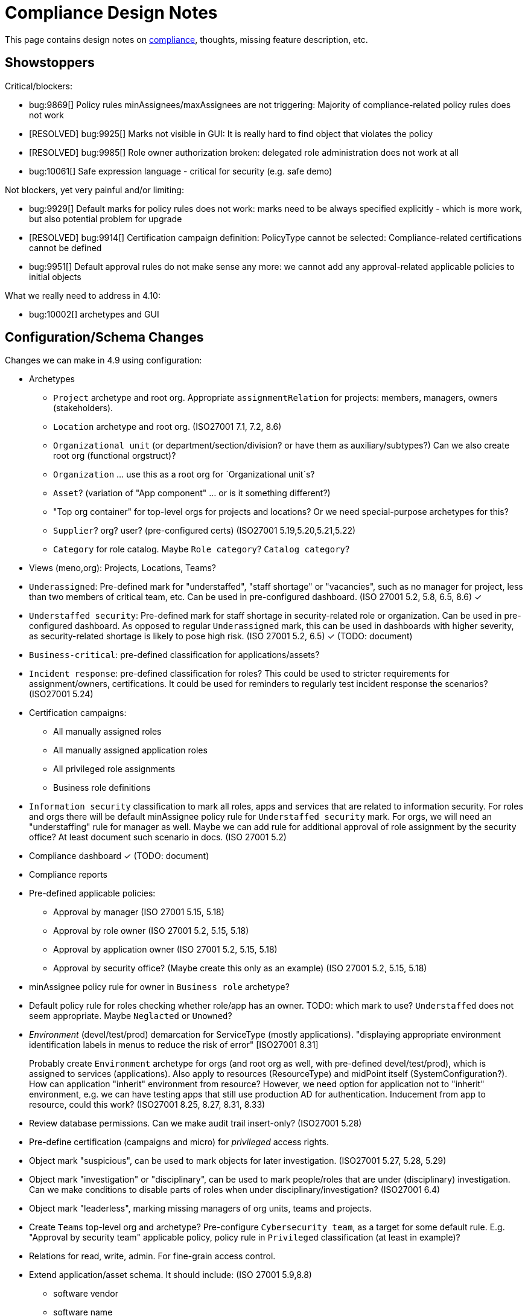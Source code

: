 = Compliance Design Notes
:page-nav-title: Compliance
:page-toc: top

This page contains design notes on xref:/midpoint/compliance[compliance], thoughts, missing feature description, etc.

== Showstoppers

Critical/blockers:

* bug:9869[] Policy rules minAssignees/maxAssignees are not triggering: Majority of compliance-related policy rules does not work
* [RESOLVED] bug:9925[] Marks not visible in GUI: It is really hard to find object that violates the policy
* [RESOLVED] bug:9985[] Role owner authorization broken: delegated role administration does not work at all
* bug:10061[] Safe expression language - critical for security (e.g. safe demo)

Not blockers, yet very painful and/or limiting:

* bug:9929[] Default marks for policy rules does not work: marks need to be always specified explicitly - which is more work, but also potential problem for upgrade
* [RESOLVED] bug:9914[] Certification campaign definition: PolicyType cannot be selected: Compliance-related certifications cannot be defined
* bug:9951[] Default approval rules do not make sense any more: we cannot add any approval-related applicable policies to initial objects

What we really need to address in 4.10:

* bug:10002[] archetypes and GUI

== Configuration/Schema Changes

Changes we can make in 4.9 using configuration:

* Archetypes

** `Project` archetype and root org.
Appropriate `assignmentRelation` for projects: members, managers, owners (stakeholders).

** `Location` archetype and root org. (ISO27001 7.1, 7.2, 8.6)

** `Organizational unit` (or department/section/division? or have them as auxiliary/subtypes?) Can we also create root org (functional orgstruct)?

** `Organization` ... use this as a root org for `Organizational unit`s?

** `Asset`? (variation of "App component" ... or is it something different?)

** "Top org container" for top-level orgs for projects and locations? Or we need special-purpose archetypes for this?

** `Supplier`? org? user? (pre-configured certs)
(ISO27001 5.19,5.20,5.21,5.22)

** `Category` for role catalog. Maybe `Role category`? `Catalog category`?

* Views (meno,org): Projects, Locations, Teams?

* `Underassigned`: Pre-defined mark for "understaffed", "staff shortage" or "vacancies", such as no manager for project, less than two members of critical team, etc.
Can be used in pre-configured dashboard.
(ISO 27001 5.2, 5.8, 6.5, 8.6) ✓

* `Understaffed security`: Pre-defined mark for staff shortage in security-related role or organization.
Can be used in pre-configured dashboard.
As opposed to regular `Underassigned` mark, this can be used in dashboards with higher severity, as security-related shortage is likely to pose high risk.
(ISO 27001 5.2, 6.5) ✓ (TODO: document)

* `Business-critical`: pre-defined classification for applications/assets?

* `Incident response`: pre-defined classification for roles?
This could be used to stricter requirements for assignment/owners, certifications.
It could be used for reminders to regularly test incident response the scenarios?
(ISO27001 5.24)

* Certification campaigns:

** All manually assigned roles

** All manually assigned application roles

** All privileged role assignments

** Business role definitions

* `Information security` classification to mark all roles, apps and services that are related to information security.
For roles and orgs there will be default minAssignee policy rule for `Understaffed security` mark.
For orgs, we will need an "understaffing" rule for manager as well.
Maybe we can add rule for additional approval of role assignment by the security office?
At least document such scenario in docs.
(ISO 27001 5.2)

* Compliance dashboard ✓  (TODO: document)

* Compliance reports

* Pre-defined applicable policies:

** Approval by manager (ISO 27001 5.15, 5.18)

** Approval by role owner (ISO 27001 5.2, 5.15, 5.18)

** Approval by application owner (ISO 27001 5.2, 5.15, 5.18)

** Approval by security office? (Maybe create this only as an example) (ISO 27001 5.2, 5.15, 5.18)

* minAssignee policy rule for owner in `Business role` archetype?

* Default policy rule for roles checking whether role/app has an owner.
TODO: which mark to use? `Understaffed` does not seem appropriate.
Maybe `Neglacted` or `Unowned`?

* _Environment_ (devel/test/prod) demarcation for ServiceType (mostly applications).
"displaying appropriate environment identification labels in menus to reduce the risk of error" [ISO27001 8.31]
+
Probably create `Environment` archetype for orgs (and root org as well, with pre-defined devel/test/prod), which is assigned to services (applications).
Also apply to resources (ResourceType) and midPoint itself (SystemConfiguration?).
How can application "inherit" environment from resource?
However, we need option for application not to "inherit" environment, e.g. we can have testing apps that still use production AD for authentication.
Inducement from app to resource, could this work?
(ISO27001 8.25, 8.27, 8.31, 8.33)

* Review database permissions. Can we make audit trail insert-only? (ISO27001 5.28)

* Pre-define certification (campaigns and micro) for _privileged_ access rights.

* Object mark "suspicious", can be used to mark objects for later investigation. (ISO27001 5.27, 5.28, 5.29)

* Object mark "investigation" or "disciplinary", can be used to mark people/roles that are under (disciplinary) investigation.
Can we make conditions to disable parts of roles when under disciplinary/investigation?
(ISO27001 6.4)

* Object mark "leaderless", marking missing managers of org units, teams and projects.

* Create `Teams` top-level org and archetype?
Pre-configure `Cybersecurity team`, as a target for some default rule.
E.g. "Approval by security team" applicable policy, policy rule in `Privileged` classification (at least in example)?

* Relations for read, write, admin.
For fine-grain access control.

* Extend application/asset schema.
It should include:
(ISO 27001 5.9,8.8)
** software vendor
** software name
** version numbers
** current state of deployment (designed/devel/test/production/...)
** Link to app entry point?
** Maybe: installation target? Where is the app installed?
** Later: reference to SBOM or other fine-grained BOM/versioning data.

* Classification for `Emergency access`? Similar to privileged access.

* Classify security-relevant roles "Information security responsibility" ✓

* type of service ?
** origin: internally-sourced, purchased
** deployment: on-prem, private cloud, domestic public cloud (EU), foreign public cloud (non-EU) - locations/zones ???
** maintenance: self-provided (internal), managed service

* Marks

** `Unclassified` - applications without classification + policy rule (in Application archetype?)

** `Misconfiguration` - e.g. application role without inducement to application

* Roles

** `Role management administrator`: ability to create new roles, edit existing roles, set role owners, etc.
Access to admin GUI to see/modify business/application roles, applications, etc.
Full access to role details.
Quite powerful privilege.

** `Business role manager`: ability to create new business roles in a safe way.
Access to admin GUI to see business/application roles, applications, etc.
Role wizard, limited role details.
Autoassign rules?
"Delegated" access.

* _Owner_ column for application list

== Missing Features

(Roughly ordered by priority)

* Password management

** dictionary check: enabled by default? Not showing in GUI. (ISO 27001 5.17)

** dictionary check for combination of dictionary words. (ISO 27001 5.17)

** Forcing password change on next login: how can we make it easier to set up? (ISO 27001 5.17)

** Closer integration with AM/SSO? Force password change, last login, etc. (ISO 27001 5.17)

** enforcing different passwords on resources (ISO 27001 5.17 (D))

** enforcing different password for administrator personas (ISO 27001 8.2)

** "users acknowledge receipt of authentication information" (ISO 27001 5.17)

** [red]*(!!!)* Force change of pre-configured administrator password on first login (ISO 27001 5.17)

** maximum number of password changes per time (e.g. per day) (ENISA-baseline)

** "prevent the use of commonly-used passwords and compromised usernames, password combinations from hacked systems" (ISO 27001 5.17)

** Guidance for end-users how to use password on pages that deal with passwords (ISO 27001 5.17)

** Clean up documentation for password reset (it is in really bad shape)

** Check that we use "approved cryptographic techniques for passwords" (encryption, hashing) (ISO 27001 5.17)

* Global policy rule which states that if role has any approvers, the approvers must approve the request.
*This is hardcoded* (`useDefaultApprovalPolicyRules` in systconfig).
Do we have a test for this case?
Problem: bug:9951[]

* Flag for org, whether it should be considered root of hierarchical org structure.
We may not need root objects for many flat structures, such as projects or teams.
Archetype is enough in this case.
Automatic detection of org roots make problems in this case, as it detects all projects and teams as org roots.
It may cause a different kind of problems when organizations are placed into locations, which makes the organization disappear as root of the tree.
+
Also, would be nice to choose a name for the orgstruct tab.
E.g. we want top-level org to be named `World`, but we want to display it in tab labeled `Locations`.
+
Should we go back to explicit enumeration of org roots in system config? Or something similar?


* Error messages and overall presentation of policy rule violations.
Current error message looks like:
+
`No assignment exists for role 09360ff0-d506-4751-b13f-4e01422693ac (after operation)`
+
Overall, the presentation of policy rule violations should be re-thought and significantly improved.
(ISO 27001 5.2, 5.3, 5.8, 5.9, 5.12, 5.13, 5.14)

* xref:/midpoint/features/planned/classification/[] (ISO 27001 5.13, 5.8, 8.2)

** Privileged access (ISO 27001 5.15, 5.18, 8.2, 8.9)

*** `Privileged` classification for (application) roles and entitlements.
Document its use.

*** Make `Privileged Access` label (classification) much more visible in GUI.
Display it at prominent location in details page, maybe find a way how to mark it in lists.
Mark privileged access in certifications. (ISO 27001 5.18)

*** Allow to search users/roles that have this classification.
Set up reports/dashboards.

*** Mark for "Privileged access", applied to all objects that deal (directly or indirectly) with privileged access.
Can be used in searching or GUI.

*** ConnId pre-defined attribute `PRIVILEGED_ACCESS`, can be used for groups such as `Domain Administrators` or accounts such as `root`.

*** Ability to set `Privileged Access` classification on application roles that originated from groups marked as privileged by the connector.


* Policy rules

** `requirement` constraint (ISO 27001 5.13, 5.8)

** Nicer messages when violated

** min/max assignees: considering all users or active users (ISO27001 5.36)

** Better GUI. E.g. `enforce` action is not even shown in current GUI.

** Show evaluated policy rules or marks in GUI.
E.g. I want to see that role has violated minAssignee constraint when I look at role details.

** Policy rule exceptions and exception approvals - make sure they work. Use cases: SoD exceptions, classification violation exceptions, clearance exceptions.
(ISO 27001 5.3, 8.7)

** Policy rule exception validity, i.e. exception for a short time period.
(ISO 27001 5.3, 8.7)

** Policy rule exception review (certifications)
(ISO 27001 5.3, 8.7)

** Index/search all objects that have policy rule (specific constraint, markRef and enforcement)

** minAssignments/maxAssignments constraints? E.g. applications without classification

** Could we make the rules smarter to tolerate existing violations?
E.g. if a user has SoD violations, we could still allow normal operations to proceed, as long as they are not creating new violation.

** Use case of lost clearance: remove/deactivate all assignments that require the clearance.

** Policy action: inactivate. E.g. automatic inactivation of user that lost required clearance.
Question: inactivation of user? Or assignments?

** Nice to have: Rule for requirements in team composition.
E.g. a supplier must have at least on CISO-certifified (clearance) user in the team.
A project must have at least one member from security department.

** minAssignee/maxAssignee: ability to require _active_ assignees, not just any assignees.

** minAssignee/maxAssignee: when it points to org, make sure that org has at least one active member.

** Idea: new reaction to increase/decrease risk score (risk management)

* Idea: policy rules could trigger _security event_ (whatever that means).
Non-compliance with policy can be considered security event.
This can lead to notification, sending of "signal", etc.

** Constraint: object/assignment is about to expire in X days
(ISO27001 6.3)

** Constraint: object/assignment that was not certified for X days
(ISO27001 6.3)

* Marks

** Marks should have a "retention" setting, specifying whether the mark could be cleared automatically (e.g. by policy rule going "off"), or it should be retained until cleared manually by system administrator.
This would be useful for marking objects with `modification` constraint, policy rule setting the mark, but it has to be manually cleared when modification is reviewed.
It may be also useful for setting up policy rules that set `suspicious` mark for some combinations of states/attributes (also as "modification" constraint).
We want to retain that mark until it is manually reviewed and cleared.

** Marks could have "warning" setting. If active, GUI would warn user that object has a mark - or that an operation results in object getting a mark.
The warning will be displayed after the operation is completed, or on preview page.
E.g. assigning a conflicting role resulted in "exclusionViolation" mark.
E.g. removing a classification assignment from an application did result in getting "unclassified" mark on object.
Also show the warning in shopping cart, e.g. when conflicting roles are selected.
This should be a warning, not a hard error.

** The "warning" setting could influence how prominently is the mark displayed in the GUI, e.g. whether it should be shown in object lists, object details, summary panels, etc.

** Mark types: operational, policy violation, note, simulation, ... (aux archetypes?)
E.g. I want to list all objects that have any policy violation.
(ISO27001 5.18, 5.19)

** Colors for marks. E.g. I want all policy violations to be bright red.
(Also see above)

* GUI

** Show marks in object details

** Better support for custom assignment panels.
E.g. show assignments with particular archetype (classifiation,clearance), also the "assign" button should only list targets of that archetype.

** Dashboard widgets that can show/list objects of generic types, such as `AssignmentHolderType` or `AbstractRoleType`, or even `ObjectType`.
Currently, these widgets do not have the "More info" link to list objects.

** Default column for roles: "number of members" instead of "projections"

** Default column for application roles: application

** Default column for applications: "owner" instead of "projections"

** Default column for applications: classification

** Better GUI for policy rules. E.g. `enforce` action is not even shown in current GUI.

** Clearly show that particular access is _privileged_, use special label, mark, icon whatever.

** Nicer icon for `Application` archetype.
Cloud icon means stock `Service`, we should distinguish application somehow.

** Show classifications in access request and approvals.
(ISO27001 5.13)

** More information for widgets: some way how to get more detailed description of widget, explaining what the widget shows.
Maybe tooltip? Maybe something longer?
Maybe click on "more info" should show description (with some nice icon) on top of the search list?

** "Back" button is missing when clicking on dashboard widget "more info" link.

** Separators/rows in dashboards, or some other ways to organize widgets
(nice to have)

** `assignmentRelation` is ignored when specified directly in `assignment` in orgs.

** `Type` field on organizational hierarchy should either be pre-set to `ObjectType`, or it should have sensible default settings based on `assignmentRelation`.

** Applicable policies panel: display descriptions (e.g. as tooltips?)

** Tooltips for object icons - should display archetype names when no explicit `tooltip` is defined in archetype

* `display` specification for `ObjectType`.
This is especially useful for one-off objects, such as roots of organizational hierarchies.
Also useful for classifications, e.g. setting color for classification level.

* midScribe documentation (ISO27001 5.31)


* Negative assignment ("exception from rule") (ISO27001 6.4)


* Approval improvements

** Rule of 4 eyes: requestor cannot be approver, even if he is specified as approved in the policy (ISO 27001 5.15, 5.18)

** Handling of situation when there are no valid approvers, e.g. in case the "rule of 4 eyes" disqualified the only approver.  (ISO 27001 5.15)

** Smarter library functions to determine approvers/owners for approval purposes:
If a role does not have approver, use owner.
If an application role does not have approver/owner, use application approver/owner.
If role belongs to an org, use org manager/owner.

** "skip approval" operation option for administrators, e.g. when admin assigns a role directly as part of system setup.
Mark that operation in audit as well.

* Notifications

** New notification event, triggers when gaining access to something (e.g. first assignment of application, even indirectly).
Can be used to deliver the acceptable use statement using notifications.
Can be used for "you have privileged access now, you should behave" notification
Pre-configuring notifications for this.
(higher priority) (ISO 27001 5.10, 8.2)

* Acceptable use (ISO 27001 5.10, 8.2)

** `termsOfUseStatement` as a property of all abstract roles and resources (polystring).
Can be used especially in applications, delivering the statement to user when gaining access.
+
It is important to have this in classifications as well, especially the `Privileged` classfication - and apply that accordingly.

** Provide ability to inform user in GUI when gaining a privilege, asking user to confirm acceptance of terms before assigning the privilege.
Can be also used for acceptance of "terms of service" by end user before access to the service can be activated.
Can be done ex-ante in shopping cart before submitting request, or ex-post as part of "activation" of the privilege.
Note: Similar flow to GDPR consent.
(lower priority) (ISO 27001 5.10, 5.19, 8.2)

* Certifications

** Ability to limit certification scope for targets (e.g. use specific archetype (classifications, clearances)) - filter for targets?
Note: we have itemSelectionExpression, which could be probably used, but it is going to be very cumbersome and probably also quite slow?
(ISO27001 5.12, 5.13, 6.1, 6.3)

** GUI: Easy certification of clearances and classifications: easy to select scope (target archetypes: all clearances, specific clearance/classification, etc.) (ISO27001 5.12, 5.13, 6.1, 6.3)

** Certification of other parts of (abstract) role, most notably policy rules.
For ISO 27001 5.12, re-certification of policy rules included in classification definitions. (ISO27001 5.12, 6.6)

** Action button: replace assignment.
Used to replace classification (e.g. change Cat.II system to Cat.III).
The goal is not to remove the assignment, the goal is to keep the assignment.
However, target of assignment may be different (better).
The policy should make sure that there is at least one assignment of specific type (e.g. classification) after the campaign is done. (ISO27001 5.12, 5.13)

** Make sure that the campaign can be started automatically, e.g. every year.
Used to make sure a review policy is automatically enforced, e.g. make sure clearances are reviewed every year. (ISO27001 6.1, 6.3)

** Make sure certification history is kept in some permanent place.
E.g. we need to prove to an auditor that we have re-certified clearances every year. (ISO27001 6.1, 6.3)

** Pre-define certification (campaigns and micro) for _privileged_ access rights.

* Lifecycle state model

** Make sure information erasure works (for privacy) (ISO27001 5.34, GDPR)

** Select which assignments are considered active in archived state.
E.g. we want to de-activate all organizational and role assignments, but we may want to keep clearances active, to indicate remaining responsibilities.
E.g. people that were given access to intellectual property may have obligations to keep secrets even after their employment is terminated.
There may be SoD for clearances, e.g. an employee that worked for client A cannot work for client B, not even in the future.
It may be important to retain the clearance active even for archived users, as the user may be re-hired and re-activated. (ISO27001 6.5)

** Select which assignments to keep in archived state ("termination of employment").
E.g. we want to keep org assignments in inactive state, we want to keep clearances (NDA) to indicate that the user has responsibility to keep secrets even after the employment was terminated. (ISO27001 6.5)

** Selective "reaping" of archived objects. E.g. we want to keep ordinary archived users for 2 years, then delete them.
However, if s user has valid NDA (clearance), we want to keep the record for as long as the NDA is valid.

** Record _reasons_ when lifecycle state changes, e.g. _reason for employment termination_ when deactivating user.
This may also influence policies, e.g. priority deactivation (high-priority tickets) vs normal deactivation vs delayed deactivation.
(ISO27001 5.18)

* Making sure that certain requirements are fulfilled before assignment is assigned or activated. (ISO 27001 5.12, 5.13, 5.14, 5.20)

** Making sure user has enrolled multi-factor authentication before accessing classified system.

* Make sure we can read and use last login from the resources (e.g. report unused accounts/users)

* Make sure we can read number of failed login attempts from the resources (CZ NIS 2)

* Sync mechanism or mapping that is summarizing (adding up) values from projections, e.g. total number of failed login attempts across all accounts.

* Application inventory / assets

** Finish concept of "application inventory", how it is supposed to be used normally, what data we want to store about applications, do we want to sync data to midPoint, or is midPoint going to be authoritative ... what is the common case?
Also, relation to classification and other ISO controls and features.
We have to finish this, otherwise we have strange things in GUI such as confusing "Inventory records" label for application projections.

** Introduce "asset" as a first-class citizen in midPoint (later, in synergy with risk assessment).
What is relation to asset to application?
Is is (is it related to) the "Application component" concept that sometimes use?


* Shared accounts (ISO 27001 5.16 (b))


* Risk model

** Default risk of application role may be given by application information label, e.g. all category III applications imply high risk for their application roles.

* Support for passkeys and other non-password credentials? (ISO 27001 5.17) (ISO 24760)

* Step-up authentication and/or re-authentication in midPoint GUI.
E.g. allow user to access end-user GUI with just a password.
Require second factor (or re-entry of password) when entering administration zone.
Clear indication in the GUI that we have administration privileges now.
(ISO27001 8.2, 8.5)

* "Comparative" mappings: mappings that can detect and report that a value was changed on resource.
They do not necessarily change the value.
This can be used for preparing midPoint deployment, assessing the changes that midPoint would do (note: this can be partially provided by similations).
It may be used to detect and report policy violations (on ongoing basis).
It may be used to detect local changes by system administrator.
(ISO 27001 8.9)

* Risk control related to external identities (social login) (ISO 27001 5.16, 5.19, 5.17)

* Alerting: ability to send alerts (high-priority notifications) to users, and also to other systems (SIEM, threat detection): a.k.a. "risk signals" - use Shared Signals? Extend notification for user alerting? (ISO 27001 8.5)

* Improve instructions on initial password delivery and self-service password reset

* Flexible auth: limit connection times, e.g. allow login only during work hours.

* Resource wizard improvements to warn about incomplete and insecure resource configurations.
E.g. weak password for admin account, not using TLS, etc.
We probably need support for that in the connector?
The connector may do more, such as check if directory is world-readable, whether admin account is used directly, check whether administrator passwords were changed (are not factory-default), etc.
(ISO 27001 8.9)


== Priority Wishlist

=== High Priority

* Password management: to pass ISO27001 requirements

* `PolicyType` ✓

* Object marks for all object types ✓

* Policy rules to use marks instead of `policySituation` ✓

* Auxiliary archetypes in GUI, they are almost useless now.
Please, make them work! Pretty please.

* `Privileged` classification for (application) roles and entitlements.
Show that in GUI, at least in object details.
Allow to search users/roles that have this classification.

* Ability to mark object by arbitrary object mark in GUI. (#9842) ✓

* Show effective marks in object lists and object details (GUI). (#9843) ✓

* Show effective assignment marks in list of all assignments (GUI). (#9844)
E.g. show that a certain assignment has SoD violation mark.

* Policy rules

** `requirement` constraint (ISO 27001 5.13, 5.8) ✓

** Better GUI: At least show that `enforce` action is there

** Index/search all objects that have policy rule (specific constraint, markRef and enforcement)

** minAssignee/maxAssignee to consider only _active_ users and orgs.

* Certifications: Make sure we can certify clearances

* Make sure we can read and use last login from the resources (e.g. report unused accounts/users)

=== Medium Priority

* Make `Privileged Access` label (classification) much more visible in GUI.
Display it at prominent location in details page, maybe find a way how to mark it in lists.
Mark privileged access in certifications. (ISO 27001 5.13, 5.18)

* Classifications: prominent place in GUI, pass through inducements, searching, reporting.
See xref:/midpoint/features/planned/classification/[].
(ISO27001 5.13)

* Policy rules

** `requirement` constraint (ISO 27001 5.13, 5.8)

** Better GUI: overall improvement, probably custom widget?

** min/max assignees: considering active users only (ISO27001 5.36)

** Nicer messages when violated

** Policy rule exceptions

* Review database permissions. Can we make audit trail insert-only? (ISO27001 5.28)

* ConnId pre-defined attribute `PRIVILEGED_ACCESS`, can be used for groups such as `Domain Administrators` or accounts such as `root`.

* Ability to set `Privileged Access` classification on application roles that originated from groups marked as privileged by the connector.

* Better GUI support for custom assignment panels.
E.g. show assignments with particular archetype (classifiation,clearance), also the "assign" button should only list targets of that archetype.
(ISO27001 5.13)

* Negative assignment ("exception from rule") (ISO27001 6.4)

* Approval improvements

** Rule of 4 eyes: requestor cannot be approver, even if he is specified as approved in the policy (ISO 27001 5.15, 5.18)

** Handling of situation when there are no valid approvers, e.g. in case the "rule of 4 eyes" disqualified the only approver.  (ISO 27001 5.15)

* New notification event, triggers when gaining access to something (e.g. first assignment of application, even indirectly).
Can be used to deliver the acceptable use statement using notifications.
Can be used for "you have privileged access now, you should behave" notification
Pre-configuring notifications for this.
(higher priority) (ISO 27001 5.10, 8.2)

* Make sure we can read number of failed login attempts from the resources (CZ NIS 2)

* ** Finish concept of "application inventory" (design)

* midScribe documentation (ISO27001 5.31)

* Flag for org, whether it should be considered root of hierarchical org structure.
We may not need root objects for many flat structures, such as projects or teams.
Archetype is enough in this case.
Automatic detection of org roots make problems in this case, as it detects all projects and teams as org roots.


== Feature Ideas

* Connectors could understand authentication.
E.g. they could tell whether user has MFA enrolled, whether MFA is enforced, etc.
E.g. connector could tell "authentication level", weak, strong, etc.

Evolution:

* `requestable` should not be a flag, it should be a classification.
If we do that, we can set up a policy for it, e.g. each requestable role must have an approver.
We might be able to do that with a global policy rule for now.

* Addition to `focusType` in inducement: `focusArchetype` to limit application of inducement to certain archetypes, e.g. applications.

* Change `description` to PolyString to allow localization?

Nice to have features:

* Initial configuration wizard, executed at first login of administrator after installation.

** Change administrator password (if it was not generated)

** Ask for name of organization, set up root object for organizational structure

** Ask for basic archetypes to use? E.g. employee, student, etc.

* Certification to review owners/approvers or roles/applications.
(ISO27001 5.9)

* Certify autoassign rules
(ISO27001 5.36)

* GUI

** Display object _owner_ at prominent place in GUI (summary header?).
Also, display information that object has no owner, perhaps even more prominently.
(We want that only for some object type ... how to distinguish them? archetype? policy rule?)

* Mark reference to compliance frameworks (e.g. ISO or NIS2) in midPoint objects (e.g. reports).
Could be used by GUI to display "This is part of NIS2 compliance".
Also mark references to legislation/regulations in custom objects (e.g. classification levels).
Use for searching, demonstrating which mechanisms are used for compliance.
Automatic certification of all objects that deal with a specific regulation.
(ISO27001 5.31, 5.36)

* Mark reference to business processes or capabilities ("business reference"?).
This could be used to list all configurations that relate to a particular process, e.g. when that process is reviewed or audited. Can the "business process" be modeled as service, using assignments as references? How does it relate to midScribe? (ISO27001 5.31)

* Use midScribe to generate documentation for a specific purpose.
E.g. generate documentation for all rules that deal with ISO compliance.
Generate documentation for all configuration aspects that deal with 'disciplinary' mark.
(ISO27001 6.4 and many other)

* Compliance checklist: dashboard-like page, that checks for presence of configuration for individual compliance frameworks. (ISO27001 5.31) E.g. it can check for:

** Do we have password policy applied? Is it strong?

** Certification campaigns, are they configured and active?

** If access request is enabled, do we have approval policies?

** Do we have owners for entitlements (application roles)? How many (percent)?

** SoD policies, do we have them? How many are enforced (percent)?

** Do we have business roles? How much access is covered by business roles (percent)?

** Do we have classification scheme configured? How much access has classificiation labels?
(ISO27001 5.13)

** Do we have clearances set up? How many?

** Do we have risk management (risk scores) set up? How many?

** Warning if `administrator` account is enabled and password was not changed since installation (use password change timestamp).

** Warning if `administrator` account is enabled and has weak or well-known password.

** Warning if `administrator` account is still used (if it was logged-in recently).

** Warning if HTTPS is not used.

* Emergency mode (see Incident response in notes below). (ISO27001 5.24, 5.29)

* Temporary retention of privileges: temporarily keep user privileges (assignments) after organizational change.
E.g. temporarily keep assignment to old organizational unit, to make sure all inducements are applied.
Motivation: a person may still need to help with his old responsibilities after re-org. (ISO27001 6.5)

* Per-role notification: we want to send notification to selected group of users when this role is assigned/unassigned.
E.g. we want to notify all partners that we have new salesperson. Even more importantly, we want to notify partners when a salesperson leaves. (ISO27001 6.5)

* Device management

** Better device management? For management of mobile devices and BYOD.
`Device` archetype, views, etc.?
Pre-configured link to users.
Management of technical accounts of access tokens for the devices, automatic revocation.
(ISO27001 7.9, 7.14, 8.1)

** Record classification level of the devices.
Can we use some policy rules to use the classification?
Can this be used to evaluate risk?
E.g. user with lot of low-classification devices poses much more risk?
(ISO27001 7.9, 7.14, 8.1)

* "Reactive" privileges

** On-demand privileges (just-in-time privileges): allow selected users to gain privileges by "activating" them in midPoint GUI.
Activation of the privileges may require additional authentication of the user, e.g. use of additional authentication factor.
Activation of the privileges assigns the privileges to user for a limited period of time.
+
The goal is to limit standing privileges, especially very strong privileges (such as superuser access to operating systems) that are not used often.
Benefits: less risk of unintentional use of privileges (e.g. deleting entire disk); use of privilege may require stronger authentication, stronger that the OS can provide; privileged users are less obvious (not members of "Domain Admins" group), it is more difficult to find targets for attacker
+
As this mechanism is not used often and involves strong privileges, its activation may be quite demanding - it can take some time and may be reasonably inconvenient (confidentiality/consistency takes priority over availability).
This mechanism is similar to "break glass", except that no alarm is raised (no priority notification).
Use of on-demand privileges is normal operation, it is not an emergency.
+
Examples: System administrator access to very powerful privileges, such as superuser accounts (`root`).
Access of operators or power users to privileged actions that are rarely used, e.g. ability to explicitly start backup procedure or reboot a system.
(ISO27001 5.15, 5.18, 8.2)

** "event response" or "incident response" privileges: prepare security roles in such a way that there are powerful privileges, however they are not active during normal operation.
When an event happens (e.g. security incident or disaster), special global system _mode_ is activated, activating the prepared privileges.
The privileges are automatically inactivated when the event is handled and the _mode_ is returned to normal.
The mode change and its effects activating the privileges is recorded in the audit trail and metadata.
Audit trail should specially mark all events that happened while emergency _mode_ was active.
We want to keep these audit records indefinitely, moving to special long-storage partition before they are deleted by regular cleanup.
Certification to review of emergency roles: both assignments and role inducements (object-governance)
Idea: can we somehow mark actions that were done using emergency access rights (audit and metadata)?
Idea: "close" of incident response (turning off the emergency mode) may automatically trigger processes, such as collection of evidence, review of response plans, etc.
+
Examples: Emergency access to system administrators/operators during security incident.
(ISO27001 5.24, 5.26, 5.27, 5.29, 5.30, 8.2)

** "Break-glass" privileges: allow selected users to gain privileges by "breaking glass", an action in GUI initiated by the user.
After "breaking glass", emergency privileges are assigned to the user for a limited duration.
The "break glass" operation is recorded in the audit trail, metadata, and alarm is raised -> priority notifications are issued to relevant "overseers" (e.g. security team).
We usually do not want any complicated authentication for the "break glass" operation, we want to it be simple, easy to operate under stress or in panic (availability takes priority over confidentiality/consistency).
+
Emergency access for medical staff to access medical records of a patient in order to save life.
Access for emergency responders (e.g. voluntary firefighter team) to access some parts of infrastructure (e.g. to cut power to location) or enable physical access to rooms.
(ISO27001 5.24, 5.26, 5.29, 5.30, 8.2)


* Track login and _logout_ times, to determine _duration_ of access.
Can be used to estimate effort spent in systems.
E.g. to detect under-maintained operating systems and apps.

* Analyze/record usage _frequency_ for accounts?
E.g. used every day, once per week, once per year ...

* Detect account usage anomalies by watching last login time.
E.g. log-on at night.

* Analyze history/frequency of failed login attempts, to detect password-based attacks.
Look at all failed login timestamps together, e.g. to detect password spraying attacks.

* Analyze password change history/frequency - can we determine anything interesting from that?

* Risk management

** Higher risk score (or default risk score) for roles classified as privileged access.

** Adjust risk score (or default risk score) using classifications.

** Higher risk score for users with large number of failed logins.

** Higher risk score for accounts with low usage frequency? Or not?

** Higher risk score for accounts that were not used for a long time.

** Higher risk score for users that have not changed password in a long time.

** Higher risk for users/assgnments that are outliers.

** Higher risk for users/roles that were not recertified for a long time.

** Lower risk for users that have MFA setup/requirement.

** Location-based score, e.g. higher score for non-EU users, assignments of non-EU applications, etc.

** Policy rules could increase/decrease risk score by special action

** Risk score could be influenced by assignment/inducement, especially high-order inducements e.g. from classifications.
This may be a generic method how to implement higher risk score given by privileged access.

* Certification hint: show that the assignment is giving an account that was not used for a long time.
Could show usage frequency as well.

* How to "regularly review" service accounts?
How to "verify configuration settings, evaluate password strengths and assess activities performed"?
Can we use certifications?
We should detect unused accounts.
(ISO 27001 8.9)

* Recording results of deletion, i.e. proof that information was deleted - in metadata?
"recording the results of deletion as evidence".
We cannot use audit, as audit has limited lifetime, and the deleted information is stored there.
We want proof/record that something was deleted without revealing its value.
(ISO 27001 5.34, 8.10)

* Support for _data masking_: anonymisation/pseudonymization.
E.g. export of data to test/devel environment where names and personal numbers are "masked", replaced with fake values.
The idea is that developers/testers may test on data with real volume and structure (e.g. group memberships), without revealing user personal data.
Maybe have "masking personas" that contain fake data, so the fake names can be consistent across testing systems?
NOTE: This may be much harder than it seems.
(ISO 27001 8.11, 8.31, 8.33)

* Data leakage detection: detect that someone else than midPoint stored sensitive data in user profiles.
E.g. look for identifiers (SSN, national ID) or data (date of birth, age, gender) in user profiles.
(ISO 27001 8.12)

* Mark data items (schema) that contain sensitive information.
Maybe store sensitivity of information in the metadata as well.
This could be used by policy rules, e.g. to prevent mapping from leaking sensitive data to low-classification application.
This could be used by erasure process of lifecycle, to automatically erase all sensitive information when user gets to archived state.
(ISO 27001 5.12, 5.13, 8.12)

* Restore of target system data from midPoint cache: use cached information to restore data of a broken target system after a failure.
(ISO 27001 8.13)

* Explore use of _Shared Signals_ for alerting and integration.
(ISO 27001 8.16)

* Which passwords of service accounts do we need to change when an admin leaves?
Which passwords he created or had access to? (ISO27001 8.20, 8.21)

* Conditional roles for SoD: some assignments/inducements can be deactivated (using condition) when a conflicting role is assigned. (ISO27001 5.3)

* Application inventory and physical world: Physical server should have the highest classification among all the applications/assets that run on it. How can we model this in midPoint (ISO 27001 5.9)

* Certification: show history (audit trail) since the last certification

* Documentation generator/visualization:

** "Procedures for managing identities" for auditors out of midPoint configuration.
Diagram that contains HR feed, AD provisioning, etc. (boxes and arrows) - as overview of IDM architecture.
Diagram that shows identity lifecycle model, for users, services, roles and other objects.
We could somehow utilize midScribe or similar mechanism to add description of the "procedures" to diagrams.
(ISO27001 5.1, 5.16)

** Rules for access control, e.g. in a topic-specific policy on access control (physical and logical)
(ISO27001 5.18)

**  Description of process for assigning, updating or revoking access rights
(ISO27001 5.18)

** Cerification, campaigns, micro-cert
(ISO27001 5.18)

* "The organization should have a supporting process in place to handle changes to information related to user identities. These processes can include re-verification of trusted documents related to a person."
Initiate re-verification of a person (workflow?) when needed: assignment of privileged role, risk increased above threshold, ...
(ISO27001 5.16)

* Can we manage "stronger levels of authentication" for non-human identities, such as services?
Would be a nice addition to "zero trust" approach.
(ISO27001 5.14)


* Certifications

** Self-certification.
User has to certify its own assignments.
User has to confirm that he still needs the privilege.
Maybe as a "zero" stage of regular certification?
+
Important: do not update certification timestamp in this case (or use separate timestamp).
This is not a formal certification, it is just a way to informally clean-up access.
The access was not reviewed by another person in this case.

** Certification campaign schedule / calendar.
Dedicated calendar-like page that shows when the campaigns are started, how long they are running, etc.

** "conditionally certified" response: they have to correct mistakes in 30 days - 2-stage certification

** re-certification of policy rule exceptions.

** "Action plan" as a result of certification campaign.
Summarize the responses that require follow-up actions into a post-campaign report.

** Upload _evidence_ for certification campaign/decision, e.g. evidence that the facts were verified, testing report as a proof that procedure was tested, supplier certificate which was checked, etc.

** Group/relate campaigns that deal with the same thing.
E.g. show all caimpaigns that deal with certification of health&safety clearance.
Also, warn that there is another campaign scheduled to run shortly.
E.g. you are certifying 10 users today, but you will be certifying 3 more next week. Maybe certify them together?

* Assign "maintainer" (e.g. `responsibility` relation?) for each application, to make sure it is maintained.
Report applications that do now have active maintainer.
(ISO27001 5.19, 5.20, 5.21, 5.22)

* Analysis: which services are affected when terminating/changing supplier
(ISO27001 5.19, 5.20, 5.21, 5.22)

* Prepared actions (bulk tasks) for incident response (question: which tasks would be useful?)
(ISO27001 5.24)

* Should we relate role to "process"?
To be able to report roles for particular process, e.g. show all roles that define responsibilities in particular process.
Also certify the roles - even remind to "certify" the process (re-test).
(ISO27001 5.24)

* Concept of *security event* (event mark?).
E.g. non-compliance with policy is considered to be security event.
Can be triggered by policy rule.
Detection of orphaned account can be security event.
Question: what to do with such _event_?
Should we record that in audit (event mark)? Notify? Send _signal_ (see Shared Signals)? What to do?
(ISO27001 5.24)

* _Evidence_ as a special field in metadata/audit, recording the reason for action.
E.g. name of certificate/training, reference to screening records, etc.
Should be shown in audit and object history.
E.g. we want list of all screenings and trainings that user passed (chronological).

== Recommendations

Recommendations for midPoint deployments:

* Reference IAM architecture, how midPoint fits in, how it should be used.
(ISO 27001 8.27)

* How applications should be integrated with midPoint (or other IGA platform), manual for application developers.
APIs, use of connectors, etc.
(ISO 27001 8.26, 8.27, 8.28, 8.29)

* Application roles must have inducement to application.
Do we have this documented?
Is it documented well?
Emphasized enough?

* Application must have an owner

* Business role must have an owner

* Audit: appropriate settings for audit log retention. Safe storage of audit trail, ensure non-tampering. Also: safe archival of audit trail.
E.g. insert-only DB privileges for midpoint user.
Recommend use of dedicated log server.
(ISO27001 5.28)

* Log collection: use log server to centrally collect the logs (ISO27001 5.28)

* Conduct controlled (manually initiated) *full synchronization* of all systems after an incident.
Purpose: make sure there are no extra accounts or privileges, either created by an attacker, or leftovers from incident response. (ISO27001 5.24, 5.27, 5.28, 5.29)

* Mark privileged access (ISO27001 8.2)

* Avoid use of shared accounts (`root`) at all costs (ISO27001 5.16, 5.17, 8.2)

* Use of entitlements for granting privileged access (e.g. ability to sudo) instead of giving access to privileged accounts (root). (ISO27001 8.2)

* Certify all requested and manually assigned access.
Combine micro-cert and campaigns.
Set up micro-cert for privileged access on org change (can this be a default config?).
(ISO27001 8.2)

* Use personas for administrators, set a stronger password policy for admin personas.
Use special intent and naming convention for admin accounts.
(ISO27001 8.2)

* Use password sync, make the password same on all resources - contrary to (ISO 27001 5.17 (D)).
Explain why this makes sense intra-organization.
Use admin personas to have different password for administration tasks.

* Approve addition of privileged access (inducement) to active role.
Approval by "Security team?"

* Dedicated directories (LDAP/AD) for privileged users, e.g. to use for UNIX/SSH auth, RDP, VPN, etc.
Requiring stronger passwords and MFA. Limiting access to directory by non-privileged users (less information for attacker).

* User inducements in business roles and (especially) orgs to build up policy. Do not use autoassignments.

* Do *not* force regular password change: https://www.ncsc.gov.uk/blog-post/problems-forcing-regular-password-expiry[] https://www.ncsc.gov.uk/collection/passwords[]

* _Owner_ vs _custodian_ (ISACA terminology):
_Owner_ is business owner, may not have technical skills.
_Custodian_ has IAM skills, may not have business knowledge.
_Owner_ is responsible, states requirement, makes decisions and approves the role.
_Custodian_ technically defines the role and "implements" it.
"segregating the roles of approval and implementation of the access rights"
(ISO27001 5.18)

* Incident reposnse

** Prepare emergency privileges in emergency (conditional) roles.

** Explicitly conduct full reconciliation of all systems as an ex-post check after an incident is handled.
This may reveal additional resources (accounts, privileges) that attacker has created.
More importantly, it may reveal new accounts and excessive privileges that responsers have used during the response, which should be removed.

* Average duration of an attack is 100 days.
Make sure you keep logs/metadata at least 100 days.

* Cerification: annual certification (e.g. health&safety): run two campaigns in a year, certify all people that are about to exprire in next 6 months.
(ISO27001 6.3)

== Examples and Configurations

Examples and configuration recommendations that we need to prepare:

[%autowidth]
|===
| Name | Description | Controls | Status

| Information security roles, responsibilities and policies
| Use of `Information security` classification to mark security-related roles.
Show understaffing in dashboard.
Special who-what-why report for these roles?

Organization for security team, and its manager: chief security officer (CISO).
Additional approval for security roles by security team + escalation to manager (chief security officer).

How can midPoint reports help with preparing of security policies?
Compliance dashboard.
All policies, all special cases (exceptions), all policy violations, access included in/from roles, ...
| ISO 27001 5.1, 5.2
| Requirements somehow clear.

*BLOCKED*: fix `minAssignee` constraint


| Identity synchronization (better name?)
| Synchronization with correlation.
Identifier management (iteration).
Use of marks for correlation.
We do not really have any good docs on synchronization.
Maybe re-use "first steps"? Or book samples?
| ISO 27001 5.16
| Requirements somehow clear

| Delegated business role maintenance
| Delegate creation and maintenance of business roles to business users, using role wizard.
Set up appropriate authorizations for delegations and access to admin GUI.
(use pre-configured "role manager" role?)
Use "applicable policies" to set up access-and-approval scheme.
Use pre-congifured policies for app-owner and role-owner approval, setup of approval by manager.
Role certification campaign, distribute to role owners (prioritize privileged access in roles).
Configure authorization is role archetypes to allow (partial) modification of roles by their owners - order 2 inducement.

Overlap with "Application and role governance", should we merge?
| ISO 27001 5.15, 5.18, 8.2, 8.3
| Requirements not clear yet

| Object governance / asset management
| Setting up role owners, application owners, security office team.
Using pre-defined "applicable polies" to set up approval.
Setting up basic orgstruct, setting up approval by manager.
Set up certification campaigns, considering role/application owners and managers.
Use minAssignees policy rule to mark roles that are not assigned to anyone, e.g. in case that we have no auditor, or we have less two members of security team (no peer redundancy).
Find responsibility gaps, e.g. applications without owners, roles without owners, "vacancies" by using policy rules (e.g. projects without managers).

Setting up application inventory, specifying owners and classifications for applications.
Use dashboard to find applications/roles without owners/classifications.
Linking service accounts.
Find responsibility gaps, e.g. applications without owners, roles without owners, "vacancies" by using policy rules (e.g. projects without managers).
| ISO 27001 5.2, 5.9, 5.15, 5.18, 6.5, 8.6, 8.8
| Requirements quite clear

| Gradual SoD policy enforcement
| Setting up SoD policy rules, applying gradual enforcement: do not enforce, just report, clean up violations, finally go for full enforcement.
Use dashboard to monitor progress.
SoD exceptions (approved, shown on dashboard).
Pre-configured reports: SoD policies (roles with SoD exclusions), SoD violations.
| ISO 27001 5.1, 5.3, 8.32
| Requirements clear

| Project management
| Use pre-defined archetype and org root to create a project, assign manager, assign members, specify access rights for manager and members.
Authorizations for project manager to modify project (maybe members).
Set up AD project groups.
Use of archetype to create AD project groups for members/managers
Set up wiki space or source code repository for the project.
Set general policy for all projects at the archetype level, e.g. setting policySituation for all projects that do not have a manager.
Include information classification.
Use access control to source code repositories as part of the example.
Try to use read/write permissions, using relation (see "fine-grained access control").
authorizations for project manager to modify project (maybe members)

See also "Automatic management of access rights".
| ISO 27001 5.8, 5.12, 5.13, 5.14, 8.3, 8.4
| Requirements somehow clear, need more work


| Audit log retention and analysis
| Set up appropriate retention of audit log data (limiting size, also for privacy).
Use audit log viewer and object history to find access rights of a person in the past?
Use audit log viewer to review emergency actions of administrators during incident response.
Use metadata as easier and faster way to access historical data.
Show that metadata remain even if detailed audit trail is deleted.
Show assignments/unassignments of a particular privileged access (role).
| ISO 27001 5.10, 5.27, 5.33, 5.34
| Requirements not clear

| Information classification
| xref:/midpoint/reference/roles-policies/classification/[]

Improvements: external access (5.14), include the clearance in archetype+NDA, certification,
set up distribution lists for all users of Cat.III systems (to spread awareness).
| ISO 27001 5.12, 5.13, 5.14, 5.20, 6.1, 6.3, 8.2
| Done, needs improvement: PolicyType (xref:/midpoint/features/planned/classification/[])

| Incident response
| Preparation: Use reporting to estimate effects, e.g. how many users will be affected when SSO system is breached?
Use simulations to predict effects of incidents, e.g. what access would attacker gain if he gets role `Foobar`?
Pre-configure emergency privileges for `incident responders` team, as non-active (conditional) inducements (emergency mode).

Containment: Quickly enable emergency privileges for responders - enable emergency mode, and _recompute_ users - how to do that quickly? Should there be a procedure to do it?
Manually deactivate a user, e.g. after he was fired.
We do it manually, because HR recon is slow.
Quickly disable service accounts, isolating applications to limit spreading of incident.
Containment phase: disable access to suspected users.
Analysis: list all users of particular vulnerable application.
Force password change for a large number of users.
Incident information: send notification to all affected users.
| ISO 27001 5.17, 5.18, 5.24, 5.25, 5.26, 5.27, 5.28, 5.29, 8.7
| Requirements not clear yet

| Automatic management of access rights
| Inducement from orgstruct and location, role autoassignment, org template autoassignment.
Automatically assign physical access token based on location.
Reuse parts of the book.
| ISO 27001 5.8, 5.18, 6.5, 7.2, 8.2, 8.3
| Requirements quite clear

| Deployment documentation
| Document which configuration is used to implement compliance with ISO or NIS2.
Ideally, refer to specific controls and business processes.
Use this information to find configurations that need review when requirements change.
| ISO 27001 5.31
| Requirements incomplete, design incomplete (business reference)

| Identity lifecycle and privacy
| Apply lifecycle states to identity (users), controlling information in each step.
Use "proposed" state for users that are not yet ready to get privileges (e.g. have not passed basic screening yet).
Keep archived users to avoid re-use of identifiers and e-mail addresses.
Making sure user is properly and automatically deprovisioned.
Especially use the "archived" state, setting up limited access to archived user data, possibly reducing the data for privacy (erasure).
Use of assignment as "legal basis", demonstrating that the identity is deprovisioned if we do not have any legal basis.
Document the legal basis in roles (use midScribe).
Use of classification/location to limit transfer of information? Keep data of EU users in EU applications.
Use "suspended" state to temporarily disable a user, e.g. for maternal leave, during incident investigation or as an extreme disciplinary action.
Manual deactivation of users, after high-risk termination of employment.
| ISO 27001 5.16, 5.18, 5.33, 5.34, 6.1, 6.4 GDPR, 8.2, 8.3
| Requirements partially clear

| Access certification
| Set up annual certification campaigns for access rights.
Set up a micro-certification after org change.
Use of outlier detection to provide guidance for certification decisions.
Privileged access rights certified more frequently.
Access to applications with high classifications certified more frequently.
| ISO27001 5.2, 5.12, 5.13, 5.15, 5.16, 5.18, 5.36, 6.5, 8.2
| Requirements partially clear, but not complete

| Re-certification of clearances, screenings and trainings
| Use re-certification campaigns to re-evaluate clearances.

Use a long-running campaign to manage security re-training.
The decisions in the campaign will indicate whether a person have passed training.
The goal is not to remove the privileges, the goal is to make sure all trainings are renewed.
| ISO27001 5.12, 6.1, 6.3
| Requirements partially clear

| Supplier identity management
| Process to manage supplier identities.
How are they entered into midPoint?
Assign a local "sponsor" (employee) for easy supplier identity.
Sponsor would approve access requests (instead of manager), respond to certifications, etc.
"access is granted to supplier identities only after all necessary contracts are in place (using clearance mechanism)" - NDA, or NDA induced from organizational status, etc.
How would be supplier identity de-provisioned? What about lifecycle?
Configuration: approval processes for suppliers, certification campaigns for supplier assignments: certification of both users and organizations, (e.g. whether organization is still compliant, require update of evidence, etc.).
Set up a "ISO27001 certified" clearance that can be applied to supplier _organizations_.
This could be reviewed every year (cert campaign) to make sure the ISO certification of supplier is still valid.
Apply supplier (company) ISO27001 certification (clearance) to all users in that organization (high-order inducements?).
Reports/dashboards/rules for suppliers (e.g. supplier identities without sponsors).
Show sponsors/sponsored identities in home dashboard?
Who/where/what report for supplier identities.
Apply classifications to cloud services, e.g. require ISO certification (clearance) from supplier of "sensitive" services.
Apply policy rules: every external service has active supplier (detect unmaintained services).
Idea: make sure supplier has required expertise in the team, e.g. has at least one user with CISO certificate (clearance) active in its organization.
| ISO27001 5.19, 5.20, 5.21, 5.22, 6.5
| Requirements partially clear

| Delegated administration for suppliers/partners
| Provide delegated administration config for suppliers/partners.
We need org struct representing external orgs, and users that will be acting as admins for their orgs (authorizations).
Admins can add/delete users in their orgs, and manage some basic access (e.g. make other users admins).
| ISO27001 5.19, 5.20, 6.5
| Requirements partially clear

| Cloud service management
| Listing cloud services.
Making sure each service has an owner (employee).
Location zones for cloud services: e.g. EU vs non-EU.
Classification of cloud services: information sensitivity.
Information transfer rules: e.g. sensitive information only in EU cloud services.
Prohibit high-sensitivity classification for applications in foreign (non-EU) cloud.
Prohibit access to foreign cloud for high-risk users to avoid possibility to leak information.
| ISO27001 5.14, 5.23
| Requirements partially clear

| Enforcing MFA
| Make sure all people with remote access have MFA credentials enrolled, and have MFA enforced.
Make sure people with privileged access have MFA too.
Report people that violate this rule.
Revoke remote access to people that violate this rule.
Automatically provision MFA credentials/config to the roles that need MFA.
We need SSO/AM server for this, use keycloak?
| ISO27001 6.7
| Requirements partially clear

| Device management
| Device inventory, manage access rights for devices (technical accounts).
Assignments/linked objects to track ownership.
Audit trail to log device transfers.
Get list of PCs from AD, assign ownership.
Record classification level of the device.
Can we use some policy rules to use the classification?
Can this be used to evaluate risk?
E.g. user with lot of low-classification devices poses much more risk?
| ISO27001 7.9, 7.14, 8.1
| Not clear yet

| Managing privileged access
| Use of `Privileged` classification to mark privileged access.
Make sure that only users that have passed advanced security training (clearance) can have privileged access.
Making sure that all privileged access has additional approval step when assigned (inducement in `Privileged` classification).
Notification "you have privileged access now"
Reporting/dashboarding all users with privileged access.
Special certification of privileged access ("minimize number of privileged identities").
| ISO27001 5.15, 5.18, 8.2, 8.3, 8.8, 8.9
| Somehow clear

| Fine-grained access control
| Use services to represent objects (file shares, spaces, documents).
Use parametric roles with relations (read, write, admin) to control access to particular objects.
| ISO27001 5.15, 5.18, 8.3
| Somehow clear

| Authentication
| Use of midPoint with SSO/AM, integration (both ways).
Last login time, number of failed logins, etc.
MFA for admins (use privileged access classification).
Which SSO/AM to use? Keycloak?
| ISO27001 8.2 8.5
| Somehow clear

| Reductions (Need better name)
| Reduce access rights and licenses by identifying unused accounts and privileges.
Use last login timestamp to report "lazy" users.
Use automated process to disable accounts not used for more than 12 months.
Use certification in some way?
| ISO27001 5.32, 8.9
| Not yet clear


|===

Fit into some scenarios:

* Clearance enforcing stronger authentication.
E.g. clearance that grants access to sensitive information should contain policy rules, making sure the user has multi-factor authentication active.
(ISO 27001 5.14)

* Deliver "welcome" message for new users, including information about policies and acceptable use.
Deliver especially to external e-mail addresses (suppliers, contractors). (ISO 27001 5.10, 5.19)

* Deliver "acceptable use" statement to user when account is created on a system (notifications). (ISO 27001 5.10)

* Special approval of role by security officer (5.2)

* Enforce owner for each asset (application) (5.2)

* Report security roles and their assignments (5.2)

* Use of personas for administrators.
Use special intent and naming convention for admin accounts.
(Add to "Managing privileged access" example?)
(ISO27001 8.2)

* Management of service accounts for applications, link them to applications, use application inventory.
Quickly disable the accounts on incident/malware to isolate the application.
Supports "zero trust" concept.
(ISO27001 8.7)

* identifying users affected by a breach of all passwords on particular application, forcing them to change password.

More ideas:

* Classifications based on TLP protocol (ISO27001 5.12, 5.13)

* SANS classification scheme (ISO27001 5.12, 5.13)

* Concrete and complete examples on password management, including initial password delivery and self-service password reset  (ISO27001 5.17)

* Personas or separate accounts for testing (ISO27001 8.4)

* Prohibit direct access of suppliers to sensitive systems.
Suppliers do not have managed devices, we have to assume they are not secure.
We do not want to grant them VPN access.
We will only allow SSH/RDP access.
Use classification/clearances for this (in reverse), e.g. do not allow VPN access for anyone who is allowed to use non-managed device (which is in fact SoD).

* Reduce access rights during disciplinary investigation.
(conditional inducements in business roles, sensitive to mark).
Report all "disciplinary" users that have access to high-classification apps.
Maybe levels of disciplinary action? E.g. level 3 disables all access, level 2 disabled sensitive apps, level 1 does not disable anything, just marks user.
(ISO27001 6.4)

== Reports and Dashboards

* All policies (ISO 27001 5.1)

* All policy violations (ISO 27001 5.1)

* All special cases (approved exceptions from policy rules) (ISO 27001 5.1?, 5.2)

* Report _security_ roles and their assignments (5.2)

* Report all _security_ roles that are not properly staffed (5.2) ✓

* SoD policies: all roles with SoD exclusions. All SoD policy rules. Nice to have: all roles that are subject to SoD policy rules (even indirectly). (ISO 27001 5.3)

* SoD violations (ISO 27001 5.3)

* SoD exceptions (approved violations) (ISO 27001 5.3)

* Suspicious objects (mark) (ISO27001 5.27, 5.28, 5.29) ✓

* Roles without owners. ✓
Application roles without owners.
Business roles without owners.
Etc. (ISO 27001 5.2)

* Applications without owners. (ISO 27001 5.2, 5.9, 8.8) ✓

* Applications without classification. (ISO 27001 5.9, 5.12, 5.13, 5.14)

* Application roles without inducement to application.
Mark as configuration error?
(would be nice to show in admin dashboard too, as config error?)

* Requestable roles without approvers. (ISO 27001 5.2, 5.15, 5.18)

* Proposed roles.
(ISO 27001 5.15, 5.18)

* Deprecated roles.
(ISO 27001 5.15, 5.18)

* Assignments of deprecated roles.
(ISO 27001 5.15, 5.18)

* Assignments to archived objects.
(ISO 27001 5.15, 5.18)

* Active projects without managers (ISO 27001 5.8)

* Staff shortage (dashboard): projects and teams with vacancies at important positions. (ISO 27001 5.2, 5.8, 8.6)

* Understaffed security positions: use `Understaffed security` mark.

* Neglected roles and apps (roles/apps without owner).

* Orphaned accounts (ISO 27001 5.16)

* Identities with privileged access

* Number of active users (dashboard only?) (ISO 27001 5.16)

* Number of archived users (dashboard only?) (ISO 27001 5.16)

* Dormant users / sleepers (users without any privileges) (ISO 27001 5.16)

* Temporarily inactive users (exclude archived users) (ISO 27001 5.16)

* "Standing privilege" - manual assignments, including access request (ISO 27001 5.15, 5.18)

* Privilege assignments to review - manual assignments that were not certified recently (ISO 27001 5.18)

* Suspicious objects (ISO27001 5.27, 5.28, 5.29)

* Manual data overrides (fixed HR errors)

* Users without organizational assignments (no org, no project, ...)

* Number of all accounts (all resources) (ISO 27001 5.32)

* Number of active accounts (all resources) (ISO 27001 5.32)

* Number of active accounts per resource (e.g. for license management) (ISO 27001 5.32)

* Unused accounts. Accounts not used for X months. (ISO 27001 5.32, 8.9)

* Unused accounts per application.
Number/percentage of unused accounts per application.
Average usage frequency per application (e.g. users accessing the app once per week on overage)
(ISO 27001 5.32, 8.9)

* Accounts that were never used (never logged in).

* users that haven't changed password in long time

* Organizational units without managers

* Number of job titles

* Top job titles

* Number of locations

* Largest locations by number of users

* Users with large number of failed logins

* list of clearances applied to users, dates, review dates, certifier, approver, etc.
(ISO27001 6.1, 6.3)

* list of clearances that are about to expire (also dashboard)
(ISO27001 6.1, 6.3)

* list of expired clearances
(ISO27001 6.1, 6.3)

* list of clearances that were not certified for a long time
(ISO27001 6.1, 6.3)

* list of all clearance violations, assigned role is requiring clearance that is not present
(ISO27001 6.1, 6.3)

RBAC

* Number of roles by type (ISO 27001 5.1, 5.15, 5.18)

* Access included in roles (%) (ISO 27001 5.1, 5.15, 5.18)

* Identities with access from roles (%) (ISO 27001 5.1, 5.15, 5.18)

* Unused roles (roles without active assignment) (ISO 27001 5.1, 5.15, 5.18)

* Idea: some role hierarchy metric? How many roles are included in other roles?

Audit

* All accounts created/deleted on resource (ISO 27001 5.10, 5.16, 5.18)

* Roles assigned/unsassigned, automatically/manually (ISO 27001 5.10, 5.16, 5.18)

* Password changes

* Access requests

* Authentications (to midPoint)

* REST service access

* Provisioning operations

* Service (application) accounts with passwords that were not changed in a looong time (e.g. 5 years)

Incident response dashboard (just a rough idea for now):

* Currently active "emergency mode(s)"

* Roles with special meaning for incident response, e.g. that include emergency privileges

* Under-assigned roles with special meaning for incident response

* Last activation of emergency mode (e.g. "X days without an incident")

Later:

* High-risk roles

* High-risk users

Usage:

* Application that were not used recently.

* Vastly over-provisioned applications.
Applications that are used only by a small fraction of users that have access to them.


NOTE: "Without owner" should really mean "without active owner".
Only active users should be considered valid owners.

== Misc and Notes

* Make sure deprecated roles cannot be requested in shopping cart.
(ISO 27001 5.15, 5.18)

* "License management" as formal feature? (ISO 27001 5.11, 5.32)

* Should we pre-configure top-level org "Suppliers", to allow creating of supplier organization entries? (ISO 27001 5.19)

* Running an action for all users of an application, e.g. notifying them about an incident, forcing them to change passwords.

* We really *should* recommend to always use midPoint with SSO/AM, and MFA, which avoids lots of password problems.

* Incident response

** Use conditional roles to pre-configure emergency privileges for incident response.
Q: what will trigger the condition?
How to make sure such roles (their members) are automatically recomputed to immediately gain the privileges.
Note: this may work both ways, granting more privileges to security staff and revoking some privileges to risky user populations (e.g. disabling external access on AM server).
+
Idea: Can we somehow use meta-roles (e.g. PolicyType)? The mode might not be global, could be in meta-role, reflecting to all roles affected by meta-role.
(ISO27001 5.24, 5.29)

** Emergency mode: global mode, can be turned on by authorized users.
It enables pre-defined elevated privileges for security and business continuity staff.
All operations that happen during emergency mode have a special mark in the audit trail, can be used to investigate the incident.
All assignments, accounts and associations that are created during emergency mode are marked.
They can be discovered after the incident and cleaned up.
This should also apply to role modification and possibly other operations.
Certification to review of emergency roles: both assignments and role inducements (object-governance)
(ISO27001 5.24, 5.29)
+
Probably needs several modes: security incident, disruption, natural disaster, ...
Idea: Can we somehow use meta-roles (e.g. PolicyType)? The mode might not be global, could be in meta-role, reflecting to all roles affected by meta-role.

** Guide: "Incident response with midPoint", recommending individual steps (containment, escalation, ...), referencing ISO controls.

* ISO 27001 is often referencing "assets", which in our parlance refers to application.
This makes the policies quite application-centric, rather than role-centric.
E.g. approval by application owners, rather than role owner.

* Methodology: Locations as orgs.
Strongly recommend use of org-based locations (possibly hierarchical), can be used to directly assign policies using inducements.

* TLP protocol (ENISA-baseline)

* Store classification in audit log in a searchable way
(ISO27001 5.12, 5.13, 5.14)

* "Supply chain governance" (marketing)

* cloud behavior monitoring: "monitoring, reviewing and evaluating the ongoing use of cloud services to manage information security risks"
(ISO27001 5.23)

* User interface for HR: users, orgstruct, clearances (e.g. screenings), some reviews/certification (e.g. renewal of screening).

=== ITDR

* Emergency mode and autimatic activation of emergency privileges (activation of prepared emergency plans)

=== Asset Management

* What is "asset"? definition of "asset".
This is harder than it seems!

* `Asset` as auxiliary archetype? Or mark? Special flag? Hardcoded?
Assets can be: applications, devices, computers (desktops), servers, virtual machines, databases, datasets, ...
How do we say that all applications are assets? All servers are assets?
Assets can form hierarchies (DAGs), e.g. _dataset_ is stored in _application_ which runs on _server_ (see below).

* https://nvlpubs.nist.gov/nistpubs/Legacy/IR/nistir7693.pdf[NIST IR 7693 Specification for Asset Identification 1.1] has data model for asset management, relations such as `partOf`, `isOwnerOf`, `connectedTo`.

* Asset discovery: automatic process scanning networks and applications.

* Authoritative and accurate source of information.
Asset identifiers.
Regular review.
Assign _confidence_ or _last seen_ or _last review_ timestamp.
Software type and version, SBOM? (for vulnerability management).

* Asset owners: each asset should have an owner, a person responsible for the asset

* Integrations: monitoring, CMDB

* "physical, virtual and cloud resources, along with your organisation’s Internet presence, in the form of social media accounts, domain name registrations, IP address spaces and digital certificates"

* Procedures to make sure all assets are registered - to avoid shadow IT.
E.g. Assign DNS name only to registered assets.
Issue TLS certificate only to registered assets.
Grant access to other systems (service accounts) only to registered assets.

== Work Done So Far

* xref:/midpoint/reference/roles-policies/classification/[]

== Docs Improvements

* Explain identity-based security, how it relates to zero trust and non-human identities (NHI).
(ISO 27001 5.15)

* Explain _object governance_ concept, especially for role owner/approver and application/asset owner.
(ISO 27001 5.15)

* special docs page on entitlements + RBAC (applications, application role, etc.)
(ISO 27001 5.15)

* Use of organizational units for access control: inducements in orgs.
(ISO 27001 5.15)

* xref:/midpoint/features/planned/compliance/[] (old page, needs update)

* need-to-know, need-to-use and least privilege principles, and how they are used in access control.
(ISO 27001 5.15)

* Document project management idea

* Document application inventory idea

** Use of archetype to create AD project groups for members/managers

** Project owener (gestor/sponsor) vs project manager

* Link features to IGA capabilities

* ISO27001 controls: show "Implementation plan" section (when we are ready)

* Link ISO27001 controls to IGA capabilities?

* Highlight ISO27001 controls that are closely related to IGA (capability==#Identity_and_access_management?)

* Secure coding practices
(ISO 27001 8.28)

* Security testing practices
(ISO 27001 8.29)

* Document security password management practices/tips, e.g. complex passwords, less forced password changes, etc.
(ISO27001 5.17)

== Open Questions

* How to make "SoD policy" report?
TODO: We need more specific use-cases (look for roles with policies? look for users influenced by policies?)
TODO: look for objects _affected_ by policy rules? (metadata?)
TODO: e.g. list of all micro-certification rules
(ISO27001 5.18)

** Report all roles that have SoD policy rule definitions
** Report all roles that are subject to SoD policy rules (rule may be in metarole)
** Report all SoD exceptions

* How to determine classification of a role from classifications of sub-roles and applications?
Similar mechanism should be used to determine risk levels.

* Licence management as a feature? (ISO 27001 5.11)
What do we need to do? License archetype?

* Certification for classifications: replacing assignment of classification, instead of removing it?

* Can we query for *active* assignments?
We want direct assignments, therefore `roleMembershipRef` will not work.
Can assignment `effectiveStatus` help?
TODO: Need more specific use cases.

* Can we make sure we have active user as owner/manager?
E.g. whan owner/manager is org unit, we want at lest one active user in the org unit.

* Reports and archetypes: Are archetypes good method to sort reports? E.g. "privileged users" report is a compliance report, yet it is also a dashboard report and collection report.
Later: 4.10 (Advanced analytics).

* Better support for MFA - integration with SSO/AM.
How are we going to approach it?
Examples with selected SSO/AM systems?
How we can do adaptive auth?
How we can do authentication step-up?
(ISO 27001 5.8: "the level of confidence or assurance required towards the claimed identity of entities in order toderive the authentication requirements")
(ISO 27001 5.8, 8.5)

* Check that we display previous login time and number of previous failed logins after login procedure is completed (ISO27001 8.5 "considering")

* Find a good term for "lazy" users, users that were not using system for a long time.
Maybe "dormant"?

* Idea: Can we determine app/account usage frequency/intensity from watching changes in last login value?

* Counts: number of accounts per user, number of application per user, number of assignment/roles per user. How to search them? (give me all users with more than 10 accounts) How to sort lists? Do we need to store them?

* How to deal with existing policy violations?

* Can midPoint detect that disabled orphaned account was re-enabled? Can we react? Can we report it?

* Certification "manual mode": Do not make any automatic changes (e.g. revoke), do all changes manually.
Only report where the situation need to be remedied.
Remediation is manual.
Can we do this in 4.9?
(ISO 27001 5.9)

* List all users that can manipulate access rights? authorizations for assignment/execution?
(ISO 27001 5.15)

* "The organization should have a supporting process in place to handle changes to information related to user identities. These processes can include re-verification of trusted documents related to a person."
(ISO27001 5.16)

* What is common ownership / assert governance structure?
Do we have role owners? For business roles only? For application roles too?
Do we have application owners?
Do we have "custodians"?
(ISO27001 5.18)

* Very clear identification who is internal (employee) and external.
How to do it? Pre-defined archetypes? Flag? mark?
Also: types of suppliers (ISO27001 5.19) to differentiate access - aux archetypes?
(ISO27001 5.18, 5.19, 5.20, 5.21, 5.22)

* Internal "sponsors" for external identities, are they used? Can we pre-configure?
Approver for access requests.
Need to analyze, whether there is a common scheme that we can pre-configure.
(ISO27001 5.19, 5.20)

* Loss of clearance: can we automatically remove/disable all assignments?
How to do it?
(ISO27001 5.12, 5.13, 5.18, 5.19, 5.20)

* Can we provide evidence that the approval process cannot be circumvented: policy rule to evaluate whether there is at least one approver?
(ISO27001 5.18)

* Do we have last review/certification timestamp in metadata?

* Relation `sponsor` for suppliers? Or can be reuse owner/manager?
Maybe a new relation `responsibility` or `accountable`?
(ISO27001 5.20, 5.21, 5.22)

* How do we track contracts? Contract IDs in users? Orgs?
Should "contract" be a separate object?
Use case: make sure that all supplier accounts are covered by valid contract.
(ISO27001 5.20, 5.21)

* Could we use last login information to detect that supplier neglects maintenance?
E.g. supplier was not logged-in to any system for more than a year.
(ISO27001 5.20, 5.21, 5.22)

* When clearance is assigned to org, how it is applied to users?
E.g. how we can apply supplier (company) ISO27001 certification (clearance) to all users in that organization?
Higher-order incudements, perhaps?
(ISO27001 5.19, 5.20, 5.21, 5.22)

* How to report (dashboard) users that no longer have necessary clearance?
There is going to be `enforce` policy rule, which is going to fail.
Will it set violation mark?

* How to report _all_ policy violations?
I.e. search for all marks that represent policy violations?
Should we have some kind of property in the marks to mark the marks as _policy violations_?

* Can we keep (long-term) summaries of past certification campaigns?
We need that as an evidence that campaigns regularly happened, that the thing that they set up to review was reviewed.
We do not need all the workitems (that information should be kept in metadata, referring to campaign ID), we need just the summaries: when it happened, what was the number of responses, how many items were removed, who participated, etc.
(ISO27001 5.19, 5.20, 5.21, 5.22 and many others)

* BYOA/BYOI (bring your own account/identity) and BYOD (bring your own device) use cases.
E.g. how can midPoint manage access on github, using github accounts registered by the users themselves (personal accounts)?

* Does simulation evaluate policy rules? How it is reported?

== Answered Questions

* New abstract role subtype "Policy"? midPoint 4.9

* Should we mark `Superuser` role as privileged by default?
It is privileged, technically.
However, may it somehow deform the reports?
YES!


== TODO list for 4.9

* [red]*(!!!)* Global policy rule which states that if role has any approvers, the approvers must approve the request.

* pre-defined applicable policies for approval

** Approval by application owner

* Improve `midpoint.getManagersOidsExceptUser(object)` to prefer archetyped orgs.

* check certification "manual mode" in 4.9 - for classification certification.
Pre-configure classification certification campaign.
(ISO27001 5.9, 5.12, 5.13)

* Update who has access to what and why report.
Extend with approver info.

* See that minAssignee/maxAssignees is fixed.

* `Unclassified` mark

* Consider more widgets for compliance dashboard.
** Applications without classifications

* Consider archetypes for projects.

* Test approval of policy rule exceptions.

* Pre-defined certification campaigns

* Example: additional approval level for high-classification applications

== TODO list for 4.10

* Design sessions

** Multi-identities/archetypes: Employee, Student, Supplier, Volunteer.
Birthrights.

** Supplier identity management scenarios.
Linking suppliers to the services/applications that they are responsible for.

** Orgstruct pre-defined archetypes/roots: functional, projects, teams?

** Locations: model them as orgs, pre-defined archetype/root.
Assign locations to users. How will it work with locale? What about old location _property_?
Assign locations to services (e.g. location of cloud datacenters).
Consider "jurisdiction" use cases: store sensitive data only on EU cloud services;
data about EU users may be stored only on EU services;
similar information transfer limitations; etc.
Need GUI support? How much?
Consider how this can be used in role mining/outliers out of the box.

** Classifications and GUI, visibility, reporting, etc.

** Concept of "Asset", ideas for implementation

** Application inventory: cloud vs on-prem systems (locations/zones?), internally-sourced, purchased, managed service ... marking them, suppliers, etc.

** Policy rules: Updates needed in 4.10.
Handling of "enforce" rules when in violation.
Use case of lost clearance: remove/deactivate all assignments that require the clearance.
Policy action: inactivate.

** Certification improvements

** Marking regulations/processes in objects/rules to evaluate compliance.
(ISO27001 5.36)

** Emergecy roles (incident response, business continuity) (ITDR)

* To consider/design

** Clearance certification: use case:
Supplier organization lost ISO27001 certification (clearance).
This certification is required.
How do we mark/inactivate all the identities in this organization?
